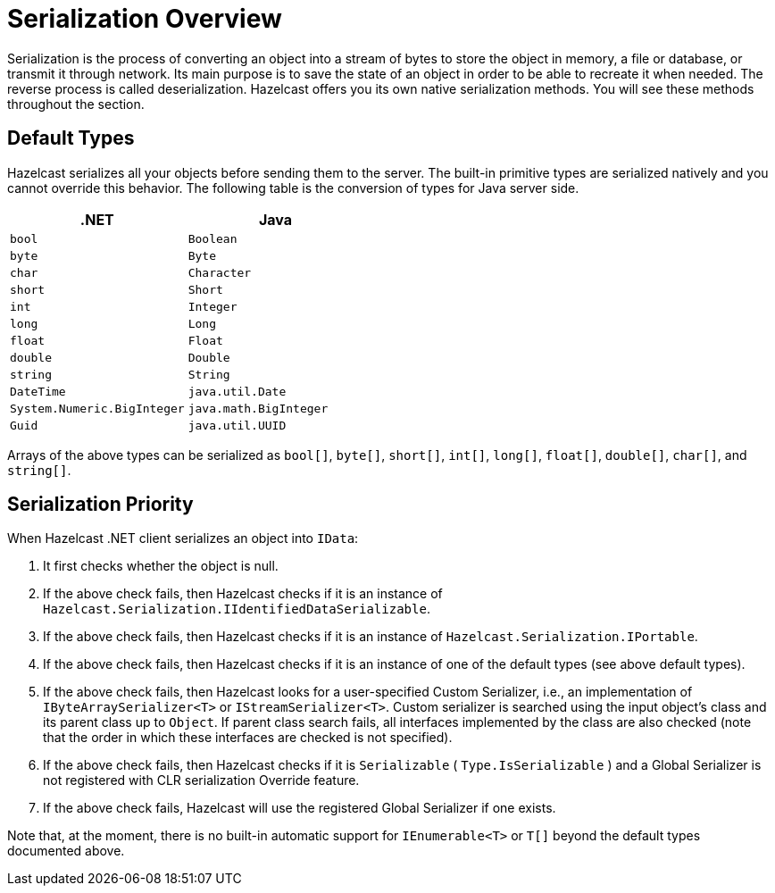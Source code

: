 = Serialization Overview

Serialization is the process of converting an object into a stream of bytes to store the object in memory, a file or database, or transmit it through network. Its main purpose is to save the state of an object in order to be able to recreate it when needed. The reverse process is called deserialization. Hazelcast offers you its own native serialization methods. You will see these methods throughout the section.

== Default Types

Hazelcast serializes all your objects before sending them to the server. The built-in primitive types are serialized natively and you cannot override this behavior. The following table is the conversion of types for Java server side.

[%header,cols="2a,2a"]
|===
| &#46;NET
| Java

|`bool`
|`Boolean`

|`byte`
|`Byte`

|`char`
|`Character`

|`short`
|`Short`

|`int`
|`Integer`

|`long`
|`Long`

|`float`
|`Float`

|`double`
|`Double`

|`string`
|`String`

|`DateTime`
|`java.util.Date`

|`System.Numeric.BigInteger`
|`java.math.BigInteger`

|`Guid`
|`java.util.UUID`
|===

Arrays of the above types can be serialized as `bool[]`, `byte[]`, `short[]`, `int[]`, `long[]`, `float[]`, `double[]`, `char[]`, and `string[]`.

== Serialization Priority

When Hazelcast .NET client serializes an object into `IData`:

. It first checks whether the object is null.
. If the above check fails, then Hazelcast checks if it is an instance of `Hazelcast.Serialization.IIdentifiedDataSerializable`.
. If the above check fails, then Hazelcast checks if it is an instance of `Hazelcast.Serialization.IPortable`.
. If the above check fails, then Hazelcast checks if it is an instance of one of the default types (see above default types).
. If the above check fails, then Hazelcast looks for a user-specified Custom Serializer, i.e., an implementation of `IByteArraySerializer<T>` or `IStreamSerializer<T>`. Custom serializer is searched using the input object's class and its parent class up to `Object`. If parent class search fails, all interfaces implemented by the class are also checked (note that the order in which these interfaces are checked is not specified).
. If the above check fails, then Hazelcast checks if it is `Serializable` ( `Type.IsSerializable` ) and a Global Serializer is not registered with CLR serialization Override feature.
. If the above check fails, Hazelcast will use the registered Global Serializer if one exists.

Note that, at the moment, there is no built-in automatic support for `IEnumerable<T>` or `T[]` beyond the default types documented above.



